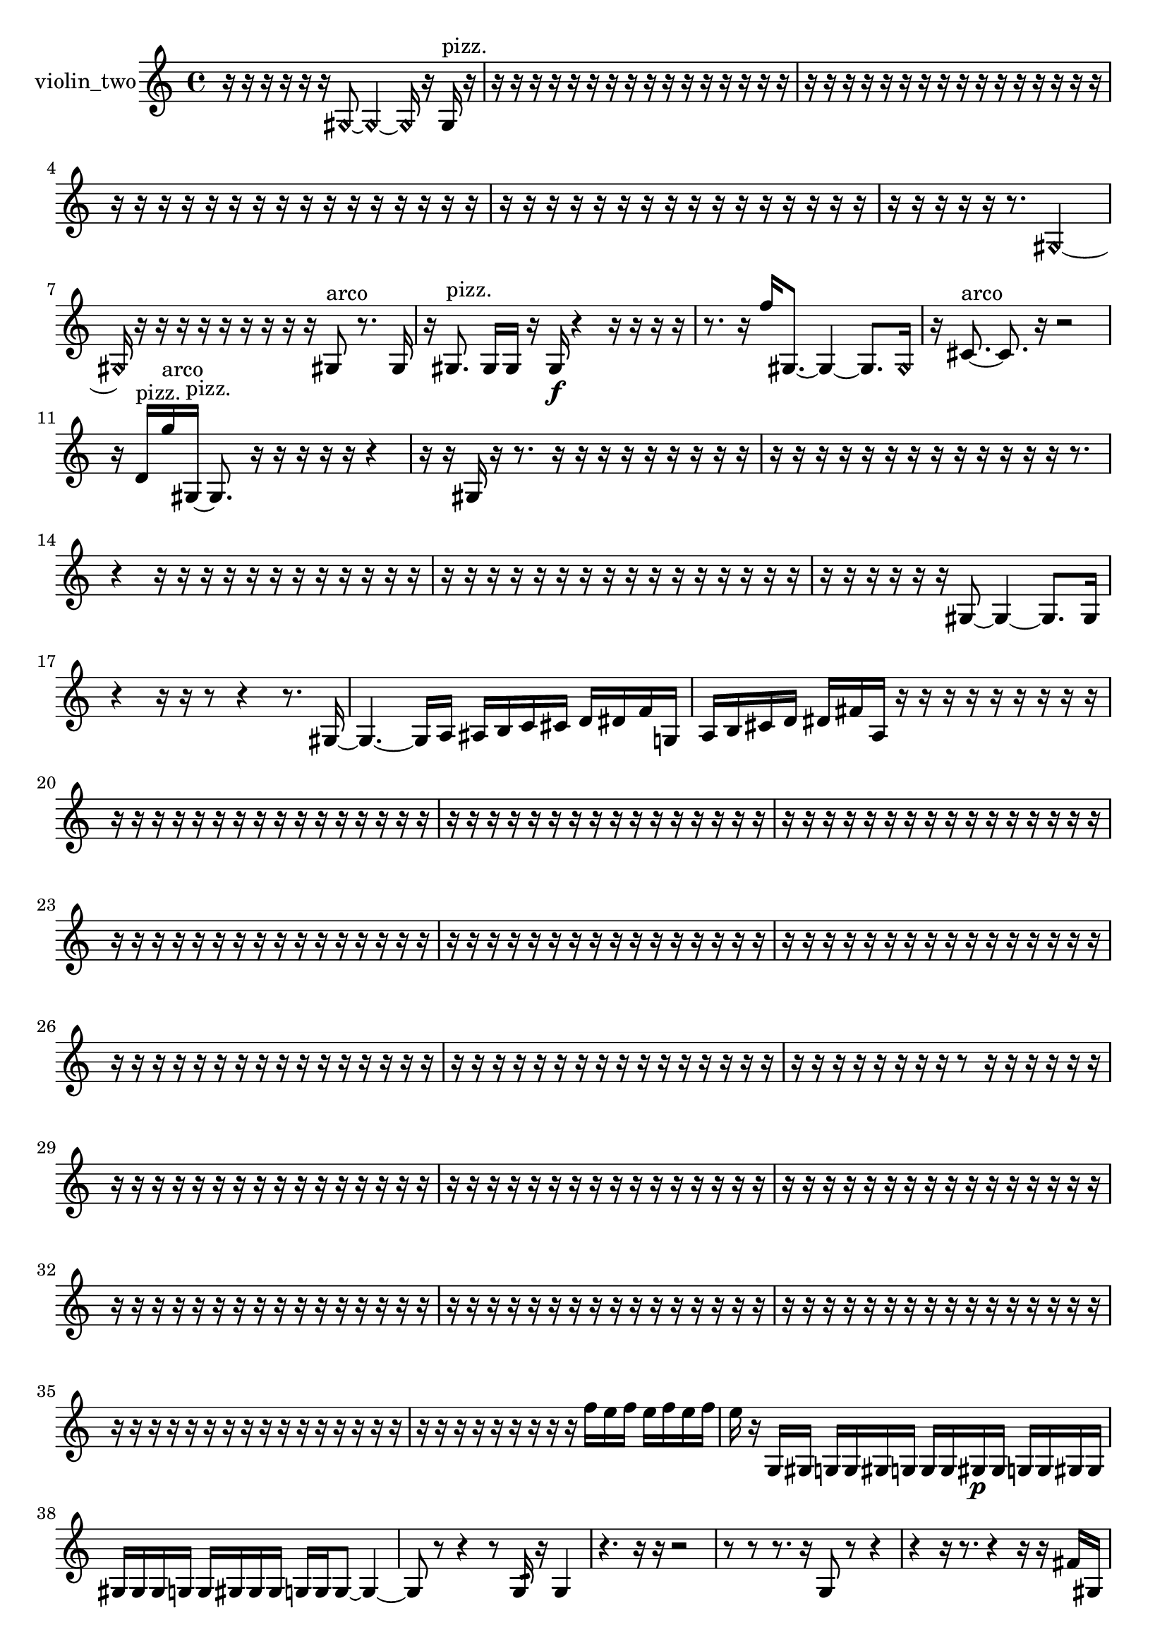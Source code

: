 % [notes] external for Pure Data
% development-version July 14, 2014 
% by Jaime E. Oliver La Rosa
% la.rosa@nyu.edu
% @ the Waverly Labs in NYU MUSIC FAS
% Open this file with Lilypond
% more information is available at lilypond.org
% Released under the GNU General Public License.

% HEADERS

glissandoSkipOn = {
  \override NoteColumn.glissando-skip = ##t
  \hide NoteHead
  \hide Accidental
  \hide Tie
  \override NoteHead.no-ledgers = ##t
}

glissandoSkipOff = {
  \revert NoteColumn.glissando-skip
  \undo \hide NoteHead
  \undo \hide Tie
  \undo \hide Accidental
  \revert NoteHead.no-ledgers
}
violin_two_part = {

  \time 4/4

  \clef treble 
  % ________________________________________bar 1 :
  r16  r16  r16  r16 
  r16  r16  \once \override NoteHead.style = #'harmonic gis8~ 
  \once \override NoteHead.style = #'harmonic gis4~ 
  \once \override NoteHead.style = #'harmonic gis16  r16  gis16^\markup {pizz. }  r16  |
  % ________________________________________bar 2 :
  r16  r16  r16  r16 
  r16  r16  r16  r16 
  r16  r16  r16  r16 
  r16  r16  r16  r16  |
  % ________________________________________bar 3 :
  r16  r16  r16  r16 
  r16  r16  r16  r16 
  r16  r16  r16  r16 
  r16  r16  r16  r16  |
  % ________________________________________bar 4 :
  r16  r16  r16  r16 
  r16  r16  r16  r16 
  r16  r16  r16  r16 
  r16  r16  r16  r16  |
  % ________________________________________bar 5 :
  r16  r16  r16  r16 
  r16  r16  r16  r16 
  r16  r16  r16  r16 
  r16  r16  r16  r16  |
  % ________________________________________bar 6 :
  r16  r16  r16  r16 
  r16  r8. 
  \once \override NoteHead.style = #'harmonic gis2~  |
  % ________________________________________bar 7 :
  \once \override NoteHead.style = #'harmonic gis16  r16  r16  r16 
  r16  r16  r16  r16 
  r16  r16  gis8^\markup {arco } 
  r8.  gis16  |
  % ________________________________________bar 8 :
  r16  gis8.^\markup {pizz. } 
  gis16  gis16  r16  gis16\f 
  r4 
  r16  r16  r16  r16  |
  % ________________________________________bar 9 :
  r8.  r16 
  f''16  gis8.~ 
  gis4~ 
  gis8.  \once \override NoteHead.style = #'harmonic gis16  |
  % ________________________________________bar 10 :
  r16  cis'8.~^\markup {arco } 
  cis'8.  r16 
  r2  |
  % ________________________________________bar 11 :
  r16  d'16^\markup {pizz. }  g''16^\markup {arco }  gis16~^\markup {pizz. } 
  gis8.  r16 
  r16  r16  r16  r16 
  r4  |
  % ________________________________________bar 12 :
  r16  r16  gis16  r16 
  r8.  r16 
  r16  r16  r16  r16 
  r16  r16  r16  r16  |
  % ________________________________________bar 13 :
  r16  r16  r16  r16 
  r16  r16  r16  r16 
  r16  r16  r16  r16 
  r16  r8.  |
  % ________________________________________bar 14 :
  r4 
  r16  r16  r16  r16 
  r16  r16  r16  r16 
  r16  r16  r16  r16  |
  % ________________________________________bar 15 :
  r16  r16  r16  r16 
  r16  r16  r16  r16 
  r16  r16  r16  r16 
  r16  r16  r16  r16  |
  % ________________________________________bar 16 :
  r16  r16  r16  r16 
  r16  r16  gis8~ 
  gis4~ 
  gis8.  gis16  |
  % ________________________________________bar 17 :
  r4 
  r16  r16  r8 
  r4 
  r8.  gis16~  |
  % ________________________________________bar 18 :
  gis4.~ 
  gis16  a16 
  ais16  b16  c'16  cis'16 
  d'16  dis'16  f'16  g16  |
  % ________________________________________bar 19 :
  a16  b16  cis'16  d'16 
  dis'16  fis'16  a16  r16 
  r16  r16  r16  r16 
  r16  r16  r16  r16  |
  % ________________________________________bar 20 :
  r16  r16  r16  r16 
  r16  r16  r16  r16 
  r16  r16  r16  r16 
  r16  r16  r16  r16  |
  % ________________________________________bar 21 :
  r16  r16  r16  r16 
  r16  r16  r16  r16 
  r16  r16  r16  r16 
  r16  r16  r16  r16  |
  % ________________________________________bar 22 :
  r16  r16  r16  r16 
  r16  r16  r16  r16 
  r16  r16  r16  r16 
  r16  r16  r16  r16  |
  % ________________________________________bar 23 :
  r16  r16  r16  r16 
  r16  r16  r16  r16 
  r16  r16  r16  r16 
  r16  r16  r16  r16  |
  % ________________________________________bar 24 :
  r16  r16  r16  r16 
  r16  r16  r16  r16 
  r16  r16  r16  r16 
  r16  r16  r16  r16  |
  % ________________________________________bar 25 :
  r16  r16  r16  r16 
  r16  r16  r16  r16 
  r16  r16  r16  r16 
  r16  r16  r16  r16  |
  % ________________________________________bar 26 :
  r16  r16  r16  r16 
  r16  r16  r16  r16 
  r16  r16  r16  r16 
  r16  r16  r16  r16  |
  % ________________________________________bar 27 :
  r16  r16  r16  r16 
  r16  r16  r16  r16 
  r16  r16  r16  r16 
  r16  r16  r16  r16  |
  % ________________________________________bar 28 :
  r16  r16  r16  r16 
  r16  r16  r16  r16 
  r8  r16  r16 
  r16  r16  r16  r16  |
  % ________________________________________bar 29 :
  r16  r16  r16  r16 
  r16  r16  r16  r16 
  r16  r16  r16  r16 
  r16  r16  r16  r16  |
  % ________________________________________bar 30 :
  r16  r16  r16  r16 
  r16  r16  r16  r16 
  r16  r16  r16  r16 
  r16  r16  r16  r16  |
  % ________________________________________bar 31 :
  r16  r16  r16  r16 
  r16  r16  r16  r16 
  r16  r16  r16  r16 
  r16  r16  r16  r16  |
  % ________________________________________bar 32 :
  r16  r16  r16  r16 
  r16  r16  r16  r16 
  r16  r16  r16  r16 
  r16  r16  r16  r16  |
  % ________________________________________bar 33 :
  r16  r16  r16  r16 
  r16  r16  r16  r16 
  r16  r16  r16  r16 
  r16  r16  r16  r16  |
  % ________________________________________bar 34 :
  r16  r16  r16  r16 
  r16  r16  r16  r16 
  r16  r16  r16  r16 
  r16  r16  r16  r16  |
  % ________________________________________bar 35 :
  r16  r16  r16  r16 
  r16  r16  r16  r16 
  r16  r16  r16  r16 
  r16  r16  r16  r16  |
  % ________________________________________bar 36 :
  r16  r16  r16  r16 
  r16  r16  r16  r16 
  r16  f''16  e''16  f''16 
  e''16  f''16  e''16  f''16  |
  % ________________________________________bar 37 :
  e''16  r16  g16  gis16 
  g16  g16  gis16  g16 
  g16  g16  gis16\p  gis16 
  g16  g16  gis16  gis16  |
  % ________________________________________bar 38 :
  gis16  gis16  gis16  g16 
  g16  gis16  gis16  gis16 
  g16  g16  g8~ 
  g4~  |
  % ________________________________________bar 39 :
  g8  r8 
  r4 
  r8  g16:32  r16 
  g4  |
  % ________________________________________bar 40 :
  r4. 
  r16  r16 
  r2  |
  % ________________________________________bar 41 :
  r8  r8 
  r8.  r16 
  g8  r8 
  r4  |
  % ________________________________________bar 42 :
  r4 
  r16  r8. 
  r4 
  r16  r16  fis'16  gis16  |
  % ________________________________________bar 43 :
  ais16  c'16  d'16  e'16 
  fis'16  gis16  ais16  cis'16 
  e'16  g16  ais16  cis'16 
  dis'16  f'16  g16  gis16  |
  % ________________________________________bar 44 :
  a16  ais16  c'16  d'16 
  e'16  r8. 
  r16  ais8.~ 
  ais8  r8  |
  % ________________________________________bar 45 :
  r8.  f''16 
  e''16  f''16  e''16  f''16 
  e''16  f''16  e''16  r16 
  r8.  f''16  |
  % ________________________________________bar 46 :
  e''16  f''16  e''16  f''16 
  e''16  f''16  e''16  r16 
  fis'16  gis16  ais16  b16 
  c'16  cis'16  d'16  dis'16  |
  % ________________________________________bar 47 :
  e'16  f'16  fis'16  g16 
  gis16  a16  ais16  b16 
  c'16  e'16  gis16  c'16 
  dis'16  fis'16  a16  r16  |
  % ________________________________________bar 48 :
  r4. 
  g16  g16 
  r16  \once \override NoteHead.style = #'harmonic g8.~ 
  \once \override NoteHead.style = #'harmonic g8  r8  |
  % ________________________________________bar 49 :
  r4 
  cis''4:32~ 
  cis''16:32  \once \override NoteHead.style = #'harmonic g16  r8 
  r4  |
  % ________________________________________bar 50 :
  r8.  g16~^\markup {arco } 
  g2~ 
  r16  r16  r8  |
  % ________________________________________bar 51 :
  r8  r16  \once \override NoteHead.style = #'harmonic g16 
  r4 
  r16  r16  r8 
  r4  |
  % ________________________________________bar 52 :
  r4 
  g16^\markup {pizz. }  r8. 
  r8  g16^\markup {arco }  r16 
  r16  r16  r8  |
  % ________________________________________bar 53 :
  r2 
  r8  r8 
  r4  |
  % ________________________________________bar 54 :
  r8  f''16  e''16 
  f''16  e''16  f''16  e''16 
  f''16  e''16  f''16  e''16 
  f''16  e''16  f''16  e''16  |
  % ________________________________________bar 55 :
  f''16  e''16  r8 
  r4 
  r16  r16  g8~^\markup {pizz. } 
  g8.  r16  |
  % ________________________________________bar 56 :
  g16:32  g16  r8 
  r8  r16  c'16 
  dis'16  e'16  f'16  fis'16 
  g16  a16  ais16  b16  |
  % ________________________________________bar 57 :
  c'16  cis'16  d'16  dis'16 
  fis'16  a16  c'16  dis'16 
  fis'16  a16  c'16  dis'16 
  fis'16  gis16  g8:32~  |
  % ________________________________________bar 58 :
  g4.:32 
  r8 
  r4 
  r16  g16  f''16  e''16  |
  % ________________________________________bar 59 :
  f''16  e''16  f''16  e''16 
  f''16  e''16  r16  r16 
  r8.  e''16 
  e''16  f''16  f''16  f''16  |
  % ________________________________________bar 60 :
  e''16  f''16  f''16  r16 
  g16^\markup {arco }  r8. 
  r16  r8. 
  r4  |
  % ________________________________________bar 61 :
  r16  ais16  c'16  gis16 
  b16  g16  ais16  g16 
  c'16  cis'16  a16  c'16 
  gis16  b16  g16  b16  |
  % ________________________________________bar 62 :
  d'16  g16  a16  ais16 
  b16  gis16  b16  g16 
  r16  r8. 
  r16  b16  g16  b16  |
  % ________________________________________bar 63 :
  g16  b16  g16  b16 
  g16  gis16  a16  ais16 
  b16  c'16  cis'16  g16 
  a16  b16  cis'16  g16  |
  % ________________________________________bar 64 :
  a16  b16  cis'16  gis16 
  r16  f''16  e''16  f''16 
  e''16  f''16  e''16  f''16 
  e''16  r16  r16  gis16^\markup {pizz. }  |
  % ________________________________________bar 65 :
  f''16  e''16  f''16  e''16 
  f''16  e''16  f''16  e''16 
  r16  r16  b'8~ 
  b'16  gis16^\markup {arco }  gis8~^\markup {pizz. }  |
  % ________________________________________bar 66 :
  gis4. 
  r16  r16 
  f'16  gis16  gis8~ 
  gis16  r8.  |
  % ________________________________________bar 67 :
  r4. 
  g16:32  r16 
  gis4.~ 
  gis16  r16  |
  % ________________________________________bar 68 :
  r16  r16  r16  r16 
  \once \override NoteHead.style = #'harmonic gis16\mf  r8. 
  r16  r8. 
  r16  r16  r16  b16  |
  % ________________________________________bar 69 :
  cis'16  g16  gis16  a16 
  ais16  b16  c'16  cis'16 
  r16  gis8.^\markup {pizz. } 
  g16:32  fis'16  g16  gis16  |
  % ________________________________________bar 70 :
  a16  ais16  b16  cis'16 
  dis'16  f'16  r16  f''16 
  e''16  f''16  e''16  f''16 
  e''16  f''16  e''16  \once \override NoteHead.style = #'harmonic f'16~  |
  % ________________________________________bar 71 :
  \once \override NoteHead.style = #'harmonic f'8  r8 
  r4 
  r16  d''16^\markup {pizz. }  g16^\markup {legato }  a16 
  b16  cis'16  dis'16  f'16  |
  % ________________________________________bar 72 :
  g16  a16  b16  r16 
  g16  b16  dis'8~ 
  dis'8  f'16  g16~ 
  g4  |
  % ________________________________________bar 73 :
  a16  c'8.~ 
  c'4~ 
  c'8  dis'16  fis'16~ 
  fis'8  a16  g16~  |
  % ________________________________________bar 74 :
  g4.~ 
  g16  g16 
  g4 
  g16  g16  g16  g16  |
  % ________________________________________bar 75 :
  g4. 
  g8~ 
  g4~ 
  g8.  g16:32  |
  % ________________________________________bar 76 :
  r4. 
  g8:32~ 
  g4:32~ 
  g8.:32  gis16  |
  % ________________________________________bar 77 :
  gis16  \once \override NoteHead.style = #'harmonic gis8.~ 
  \once \override NoteHead.style = #'harmonic gis8.  f''16 
  e''4~ 
  e''16  f''16  e''16  f''16  |
  % ________________________________________bar 78 :
  e''4. 
  f''16  e''16 
  r8  r8 
  r4  |
  % ________________________________________bar 79 :
  r4 
  \once \override NoteHead.style = #'harmonic gis16  r16  r16  r16 
  r8  f''8~^\markup {pizz. } 
  f''16  gis8^\markup {arco }  r16  |
  % ________________________________________bar 80 :
  gis4^\markup {pizz. } 
  e'16:32  r8. 
  gis4. 
  r16  r16  |
  % ________________________________________bar 81 :
  gis16^\markup {arco }  r8. 
  gis16  g16  gis16  g16 
  g2~  |
  % ________________________________________bar 82 :
  g8  g16  g16 
  gis16  g16  g16  r16 
  r2  |
  % ________________________________________bar 83 :
  r8  gis16^\markup {pizz. }  r16 
  r16  gis16  r16  gis16~ 
  gis4~ 
  gis16  gis16  r8  |
  % ________________________________________bar 84 :
  r8  f''16  e''16 
  f''16  e''16  f''16  e''16 
  f''16  e''16  f''16  e''16 
  f''16  e''16  f''16  e''16  |
  % ________________________________________bar 85 :
  f''16  e''16  r16  r16 
  r16  r16  g16:32  r16 
  r8  gis8~ 
  gis4  |
  % ________________________________________bar 86 :
  r16  gis16  gis8~^\markup {arco } 
  gis2~ 
  r16  r8.  |
  % ________________________________________bar 87 :
  r4. 
  r8 
  f''16  e''16  f''16  e''16 
  f''16  e''16  f''16  e''16  |
  % ________________________________________bar 88 :
  r4 
  b'16^\markup {pizz. }  r16  r8 
  r4 
  r8  r16  \once \override NoteHead.style = #'harmonic gis16~  |
  % ________________________________________bar 89 :
  \once \override NoteHead.style = #'harmonic gis4~ 
  \once \override NoteHead.style = #'harmonic gis16  r8. 
  r4 
  r8.  r16  |
  % ________________________________________bar 90 :
  gis16^\markup {pizz. }  r8. 
  r4 
  r16  r16  r16  gis16~ 
  gis4~  |
  % ________________________________________bar 91 :
  gis4~ 
  gis16  gis16  gis8~ 
  gis4~ 
  gis16  r8.  |
  % ________________________________________bar 92 :
  r8  r16  r16 
  r16  r16  r16  r16 
  r16  r16  r16  r16 
  r16  r16  r16  r16  |
  % ________________________________________bar 93 :
  r16  r16  r16  r16 
  r16  r16  r16  r16 
  r16  r16  r16  r16 
  r16  r16  \once \override NoteHead.style = #'harmonic a16  r16  |
  % ________________________________________bar 94 :
  a2~^\markup {arco } 
  a8  r8 
  r4  |
  % ________________________________________bar 95 :
  r4 
  a16  r16  r16  r16 
  r16  r16  r16  r16 
  r16  r16  r16  r16  |
  % ________________________________________bar 96 :
  r16  r16  r16  r16 
  r16  r16  r16  r16 
  r16  r8. 
  r8.  r16  |
  % ________________________________________bar 97 :
  r16  r16  r16  r16 
  r16  r16  r16  r16 
  r16  r16  r16  r16 
  r4  |
  % ________________________________________bar 98 :
  r16  r16  r16  r16 
  r16  r16  r16  r16 
  r16  r16  r16  r16 
  r16  r16  r16  r16  |
  % ________________________________________bar 99 :
  r16  r16  r16  r16 
  r16  r16  r16  r16 
  r16  r16  r16  r16 
  r16  r16  r16  r16  |
  % ________________________________________bar 100 :
  r16  r16  r16  r16 
  r16  r16  r16  r16 
  r16  r16  r16  r16 
  r16  r16  r16  r16  |
  % ________________________________________bar 101 :
  r16  r16  r16  r16 
  r16  r16  r16  r16 
  r16  r16  r16  r16 
  r16  r16  r16  r16  |
  % ________________________________________bar 102 :
  r16  r16  r16  r16 
  r16  r16  r16  r16 
  gis16^\markup {pizz. }  r8. 
  r4  |
  % ________________________________________bar 103 :
  r8.  gis16~ 
  gis4~ 
  gis8.  gis16 
  r16  r8.  |
  % ________________________________________bar 104 :
  r16  r16  r8 
  r4 
  \once \override NoteHead.style = #'harmonic gis2~  |
  % ________________________________________bar 105 :
  \once \override NoteHead.style = #'harmonic gis8  r16  r16 
  r16  r16  gisih16^\markup {arco }  r16 
  r8.  r16 
  gisih16^\markup {pizz. }  r16  gisih16^\markup {arco }  r16  |
  % ________________________________________bar 106 :
  r4 
  r16  gis8.^\markup {pizz. } 
  r16  r16  r16  r16 
  r16  r16  r16  r16  |
  % ________________________________________bar 107 :
  r16  r16  r16  r16 
  r16  r16  r16  r16 
  r16  r16  r16  r16 
  r16  r16  r16  r16  |
  % ________________________________________bar 108 :
  r16  r16  r16  r16 
  r16  r16  r16  r16 
  r16  r16  r16  r16 
  r16  r16  r16  r16  |
  % ________________________________________bar 109 :
  r16  r16  r16  r16 
  r16  r16  r16  r16 
  r16  r16  r16  r16 
}

\score {
  \new Staff \with { instrumentName = "violin_two" } {
    \new Voice {
      \violin_two_part
    }
  }
  \layout {
    \mergeDifferentlyHeadedOn
    \mergeDifferentlyDottedOn
    \set harmonicDots = ##t
    \override Glissando.thickness = #4
    \set Staff.pedalSustainStyle = #'mixed
    \override TextSpanner.bound-padding = #1.0
    \override TextSpanner.bound-details.right.padding = #1.3
    \override TextSpanner.bound-details.right.stencil-align-dir-y = #CENTER
    \override TextSpanner.bound-details.left.stencil-align-dir-y = #CENTER
    \override TextSpanner.bound-details.right-broken.text = ##f
    \override TextSpanner.bound-details.left-broken.text = ##f
    \override Glissando.minimum-length = #4
    \override Glissando.springs-and-rods = #ly:spanner::set-spacing-rods
    \override Glissando.breakable = ##t
    \override Glissando.after-line-breaking = ##t
    \set baseMoment = #(ly:make-moment 1/8)
    \set beatStructure = 2,2,2,2
    #(set-default-paper-size "a4")
  }
  \midi { }
}

\version "2.19.49"
% notes Pd External version testing 
